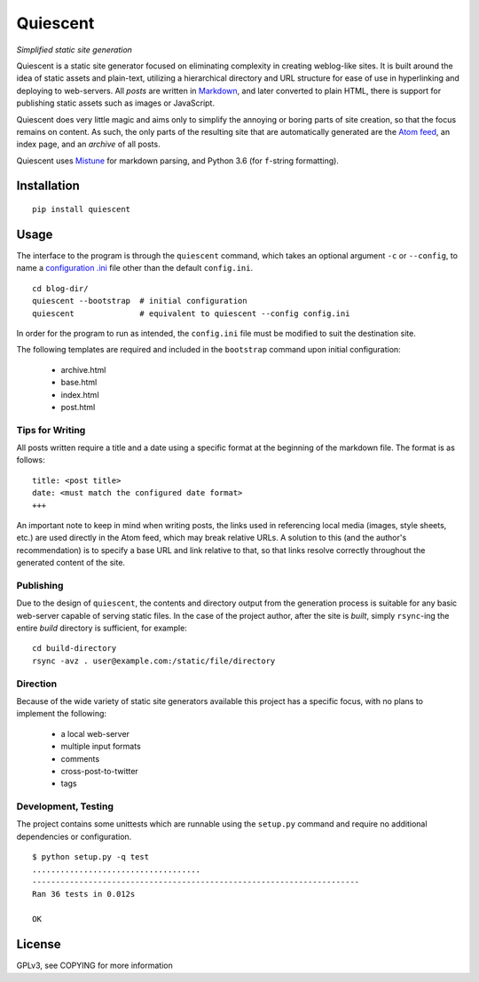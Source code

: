 Quiescent
=========

*Simplified static site generation*

Quiescent is a static site generator focused on eliminating complexity in
creating weblog-like sites. It is built around the idea of static assets and
plain-text, utilizing a hierarchical directory and URL structure for ease of
use in hyperlinking and deploying to web-servers. All *posts* are written in
`Markdown <https://daringfireball.net/projects/markdown/>`_, and later converted
to plain HTML, there is support for publishing static assets such as images or
JavaScript.

Quiescent does very little magic and aims only to simplify the annoying or
boring parts of site creation, so that the focus remains on content. As such,
the only parts of the resulting site that are automatically generated are the
`Atom feed <https://tools.ietf.org/html/rfc4287>`_, an index page, and an
*archive* of all posts.

Quiescent uses `Mistune <https://github.com/lepture/mistune>`_ for markdown
parsing, and Python 3.6 (for ``f``-string formatting).

Installation
------------

::

   pip install quiescent

Usage
-----

The interface to the program is through the ``quiescent`` command, which takes
an optional argument ``-c`` or ``--config``, to name a `configuration .ini
<https://docs.python.org/3/library/configparser.html>`_ file other than the
default ``config.ini``.

::

   cd blog-dir/
   quiescent --bootstrap  # initial configuration
   quiescent              # equivalent to quiescent --config config.ini

In order for the program to run as intended, the ``config.ini`` file must be
modified to suit the destination site.

The following templates are required and included in the ``bootstrap`` command
upon initial configuration:

 - archive.html
 - base.html
 - index.html
 - post.html

Tips for Writing
~~~~~~~~~~~~~~~~

All posts written require a title and a date using a specific format at the
beginning of the markdown file. The format is as follows:

::

   title: <post title>
   date: <must match the configured date format>
   +++

An important note to keep in mind when writing posts, the links used in
referencing local media (images, style sheets, etc.) are used directly in the
Atom feed, which may break relative URLs. A solution to this (and the author's
recommendation) is to specify a base URL and link relative to that, so that
links resolve correctly throughout the generated content of the site.

Publishing
~~~~~~~~~~

Due to the design of ``quiescent``, the contents and directory output from the
generation process is suitable for any basic web-server capable of serving
static files. In the case of the project author, after the site is *built*,
simply ``rsync``-ing the entire *build* directory is sufficient, for example:

::

   cd build-directory
   rsync -avz . user@example.com:/static/file/directory


Direction
~~~~~~~~~

Because of the wide variety of static site generators available this project
has a specific focus, with no plans to implement the following:

  - a local web-server
  - multiple input formats
  - comments
  - cross-post-to-twitter
  - tags

Development, Testing
~~~~~~~~~~~~~~~~~~~~

The project contains some unittests which are runnable using the ``setup.py``
command and require no additional dependencies or configuration.

::

   $ python setup.py -q test
   ....................................
   ----------------------------------------------------------------------
   Ran 36 tests in 0.012s

   OK

License
-------
GPLv3, see COPYING for more information
